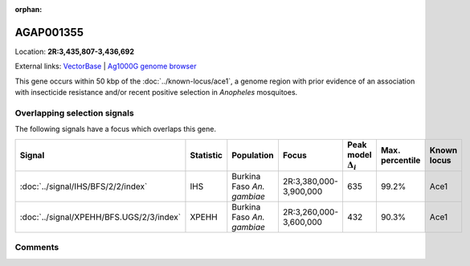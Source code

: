 :orphan:



AGAP001355
==========

Location: **2R:3,435,807-3,436,692**





External links:
`VectorBase <https://www.vectorbase.org/Anopheles_gambiae/Gene/Summary?g=AGAP001355>`_ |
`Ag1000G genome browser <https://www.malariagen.net/apps/ag1000g/phase1-AR3/index.html?genome_region=2R:3435807-3436692#genomebrowser>`_




This gene occurs within 50 kbp of the :doc:`../known-locus/ace1`,
a genome region with prior evidence of an association with insecticide resistance and/or recent positive
selection in *Anopheles* mosquitoes.


Overlapping selection signals
-----------------------------

The following signals have a focus which overlaps this gene.

.. cssclass:: table-hover
.. list-table::
    :widths: auto
    :header-rows: 1

    * - Signal
      - Statistic
      - Population
      - Focus
      - Peak model :math:`\Delta_{i}`
      - Max. percentile
      - Known locus
    * - :doc:`../signal/IHS/BFS/2/2/index`
      - IHS
      - Burkina Faso *An. gambiae*
      - 2R:3,380,000-3,900,000
      - 635
      - 99.2%
      - Ace1
    * - :doc:`../signal/XPEHH/BFS.UGS/2/3/index`
      - XPEHH
      - Burkina Faso *An. gambiae*
      - 2R:3,260,000-3,600,000
      - 432
      - 90.3%
      - Ace1
    






Comments
--------


.. raw:: html

    <div id="disqus_thread"></div>
    <script>
    
    var disqus_config = function () {
        this.page.identifier = '/gene/AGAP001355';
    };
    
    (function() { // DON'T EDIT BELOW THIS LINE
    var d = document, s = d.createElement('script');
    s.src = 'https://agam-selection-atlas.disqus.com/embed.js';
    s.setAttribute('data-timestamp', +new Date());
    (d.head || d.body).appendChild(s);
    })();
    </script>
    <noscript>Please enable JavaScript to view the <a href="https://disqus.com/?ref_noscript">comments.</a></noscript>


